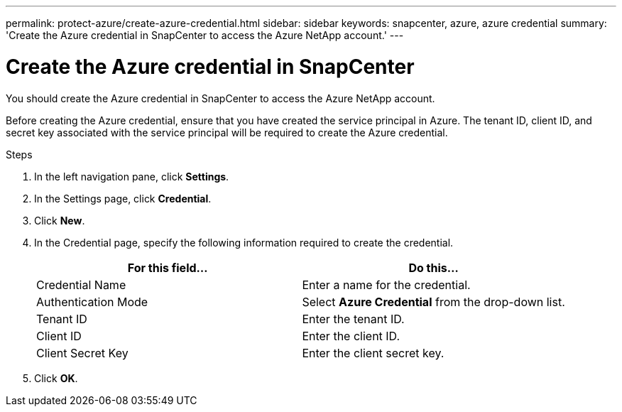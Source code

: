 ---
permalink: protect-azure/create-azure-credential.html
sidebar: sidebar
keywords: snapcenter, azure, azure credential
summary: 'Create the Azure credential in SnapCenter to access the Azure NetApp account.'
---

= Create the Azure credential in SnapCenter
:icons: font
:imagesdir: ../media/

[.lead]
You should create the Azure credential in SnapCenter to access the Azure NetApp account. 

Before creating the Azure credential, ensure that you have created the service principal in Azure. The tenant ID, client ID, and secret key associated with the service principal will be required to create the Azure credential.

.Steps

. In the left navigation pane, click *Settings*.
. In the Settings page, click *Credential*.
. Click *New*.
. In the Credential page, specify the following information required to create the credential.
+
|===
| For this field...| Do this...

a|
Credential Name
a|
Enter a name for the credential.
a|
Authentication Mode
a|
Select *Azure Credential* from the drop-down list.
a|
Tenant ID
a|
Enter the tenant ID.
a|
Client ID
a|
Enter the client ID.
a|
Client Secret Key
a|
Enter the client secret key.
|===
. Click *OK*.
